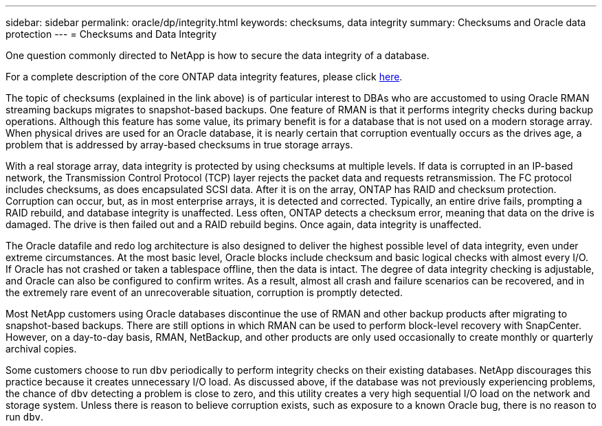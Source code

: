 ---
sidebar: sidebar
permalink: oracle/dp/integrity.html
keywords: checksums, data integrity
summary: Checksums and Oracle data protection
---
= Checksums and Data Integrity

:hardbreaks:
:nofooter:
:icons: font
:linkattrs:
:imagesdir: ./../media/

[.lead]
One question commonly directed to NetApp is how to secure the data integrity of a database.

For a complete description of the core ONTAP data integrity features, please click link:../../common/dp/integrity.html[here].

The topic of checksums (explained in the link above) is of particular interest to DBAs who are accustomed to using Oracle RMAN streaming backups migrates to snapshot-based backups. One feature of RMAN is that it performs integrity checks during backup operations. Although this feature has some value, its primary benefit is for a database that is not used on a modern storage array. When physical drives are used for an Oracle database, it is nearly certain that corruption eventually occurs as the drives age, a problem that is addressed by array-based checksums in true storage arrays.

With a real storage array, data integrity is protected by using checksums at multiple levels. If data is corrupted in an IP-based network, the Transmission Control Protocol (TCP) layer rejects the packet data and requests retransmission. The FC protocol includes checksums, as does encapsulated SCSI data. After it is on the array, ONTAP has RAID and checksum protection. Corruption can occur, but, as in most enterprise arrays, it is detected and corrected. Typically, an entire drive fails, prompting a RAID rebuild, and database integrity is unaffected. Less often, ONTAP detects a checksum error, meaning that data on the drive is damaged. The drive is then failed out and a RAID rebuild begins. Once again, data integrity is unaffected.

The Oracle datafile and redo log architecture is also designed to deliver the highest possible level of data integrity, even under extreme circumstances. At the most basic level, Oracle blocks include checksum and basic logical checks with almost every I/O. If Oracle has not crashed or taken a tablespace offline, then the data is intact. The degree of data integrity checking is adjustable, and Oracle can also be configured to confirm writes. As a result, almost all crash and failure scenarios can be recovered, and in the extremely rare event of an unrecoverable situation, corruption is promptly detected.

Most NetApp customers using Oracle databases discontinue the use of RMAN and other backup products after migrating to snapshot-based backups. There are still options in which RMAN can be used to perform block-level recovery with SnapCenter. However, on a day-to-day basis, RMAN, NetBackup, and other products are only used occasionally to create monthly or quarterly archival copies.

Some customers choose to run `dbv` periodically to perform integrity checks on their existing databases. NetApp discourages this practice because it creates unnecessary I/O load. As discussed above, if the database was not previously experiencing problems, the chance of `dbv` detecting a problem is close to zero, and this utility creates a very high sequential I/O load on the network and storage system. Unless there is reason to believe corruption exists, such as exposure to a known Oracle bug, there is no reason to run `dbv`.
